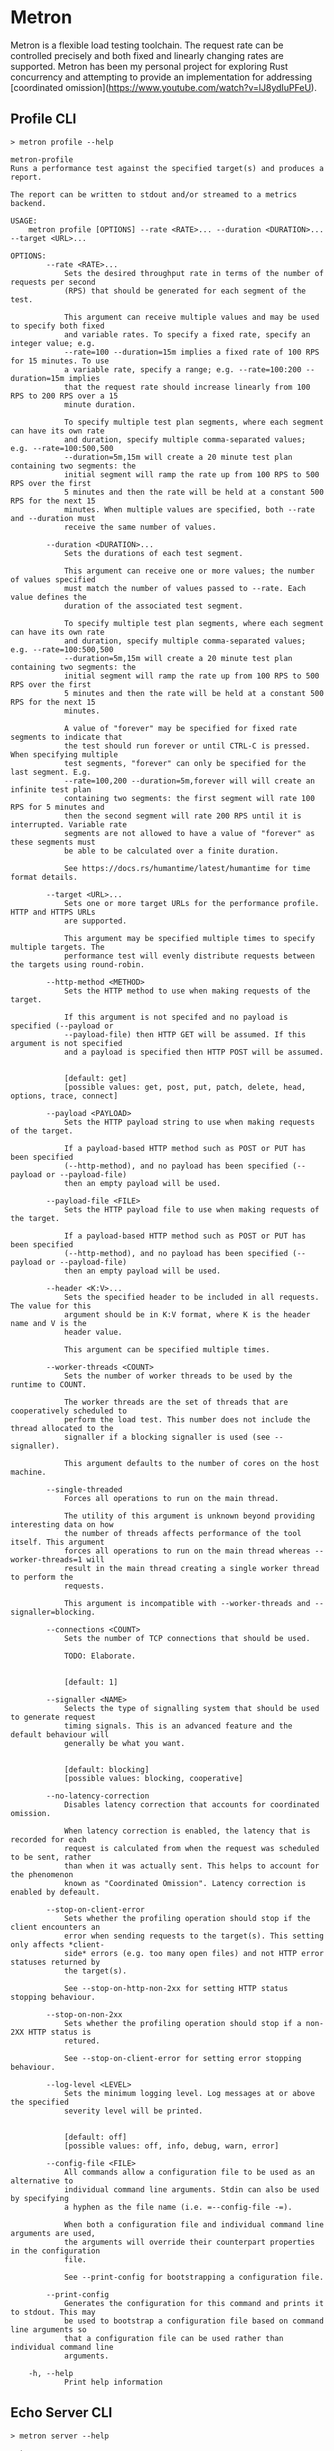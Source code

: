 * Metron
Metron is a flexible load testing toolchain. The request rate can be controlled precisely and both fixed and linearly changing rates are supported. Metron has been my personal project for exploring Rust concurrency and attempting to provide an implementation for addressing [coordinated omission](https://www.youtube.com/watch?v=lJ8ydIuPFeU).

** Profile CLI
#+begin_example
> metron profile --help

metron-profile
Runs a performance test against the specified target(s) and produces a report.

The report can be written to stdout and/or streamed to a metrics backend.

USAGE:
    metron profile [OPTIONS] --rate <RATE>... --duration <DURATION>... --target <URL>...

OPTIONS:
        --rate <RATE>...
            Sets the desired throughput rate in terms of the number of requests per second
            (RPS) that should be generated for each segment of the test.

            This argument can receive multiple values and may be used to specify both fixed
            and variable rates. To specify a fixed rate, specify an integer value; e.g.
            --rate=100 --duration=15m implies a fixed rate of 100 RPS for 15 minutes. To use
            a variable rate, specify a range; e.g. --rate=100:200 --duration=15m implies
            that the request rate should increase linearly from 100 RPS to 200 RPS over a 15
            minute duration.

            To specify multiple test plan segments, where each segment can have its own rate
            and duration, specify multiple comma-separated values; e.g. --rate=100:500,500
            --duration=5m,15m will create a 20 minute test plan containing two segments: the
            initial segment will ramp the rate up from 100 RPS to 500 RPS over the first
            5 minutes and then the rate will be held at a constant 500 RPS for the next 15
            minutes. When multiple values are specified, both --rate and --duration must
            receive the same number of values.

        --duration <DURATION>...
            Sets the durations of each test segment.

            This argument can receive one or more values; the number of values specified
            must match the number of values passed to --rate. Each value defines the
            duration of the associated test segment.

            To specify multiple test plan segments, where each segment can have its own rate
            and duration, specify multiple comma-separated values; e.g. --rate=100:500,500
            --duration=5m,15m will create a 20 minute test plan containing two segments: the
            initial segment will ramp the rate up from 100 RPS to 500 RPS over the first
            5 minutes and then the rate will be held at a constant 500 RPS for the next 15
            minutes.

            A value of "forever" may be specified for fixed rate segments to indicate that
            the test should run forever or until CTRL-C is pressed. When specifying multiple
            test segments, "forever" can only be specified for the last segment. E.g.
            --rate=100,200 --duration=5m,forever will will create an infinite test plan
            containing two segments: the first segment will rate 100 RPS for 5 minutes and
            then the second segment will rate 200 RPS until it is interrupted. Variable rate
            segments are not allowed to have a value of "forever" as these segments must
            be able to be calculated over a finite duration.

            See https://docs.rs/humantime/latest/humantime for time format details.

        --target <URL>...
            Sets one or more target URLs for the performance profile. HTTP and HTTPS URLs
            are supported.

            This argument may be specified multiple times to specify multiple targets. The
            performance test will evenly distribute requests between the targets using round-robin.

        --http-method <METHOD>
            Sets the HTTP method to use when making requests of the target.

            If this argument is not specifed and no payload is specified (--payload or
            --payload-file) then HTTP GET will be assumed. If this argument is not specified
            and a payload is specified then HTTP POST will be assumed.


            [default: get]
            [possible values: get, post, put, patch, delete, head, options, trace, connect]

        --payload <PAYLOAD>
            Sets the HTTP payload string to use when making requests of the target.

            If a payload-based HTTP method such as POST or PUT has been specified
            (--http-method), and no payload has been specified (--payload or --payload-file)
            then an empty payload will be used.

        --payload-file <FILE>
            Sets the HTTP payload file to use when making requests of the target.

            If a payload-based HTTP method such as POST or PUT has been specified
            (--http-method), and no payload has been specified (--payload or --payload-file)
            then an empty payload will be used.

        --header <K:V>...
            Sets the specified header to be included in all requests. The value for this
            argument should be in K:V format, where K is the header name and V is the
            header value.

            This argument can be specified multiple times.

        --worker-threads <COUNT>
            Sets the number of worker threads to be used by the runtime to COUNT.

            The worker threads are the set of threads that are cooperatively scheduled to
            perform the load test. This number does not include the thread allocated to the
            signaller if a blocking signaller is used (see --signaller).

            This argument defaults to the number of cores on the host machine.

        --single-threaded
            Forces all operations to run on the main thread.

            The utility of this argument is unknown beyond providing interesting data on how
            the number of threads affects performance of the tool itself. This argument
            forces all operations to run on the main thread whereas --worker-threads=1 will
            result in the main thread creating a single worker thread to perform the
            requests.

            This argument is incompatible with --worker-threads and --signaller=blocking.

        --connections <COUNT>
            Sets the number of TCP connections that should be used.

            TODO: Elaborate.


            [default: 1]

        --signaller <NAME>
            Selects the type of signalling system that should be used to generate request
            timing signals. This is an advanced feature and the default behaviour will
            generally be what you want.


            [default: blocking]
            [possible values: blocking, cooperative]

        --no-latency-correction
            Disables latency correction that accounts for coordinated omission.

            When latency correction is enabled, the latency that is recorded for each
            request is calculated from when the request was scheduled to be sent, rather
            than when it was actually sent. This helps to account for the phenomenon
            known as "Coordinated Omission". Latency correction is enabled by defeault.

        --stop-on-client-error
            Sets whether the profiling operation should stop if the client encounters an
            error when sending requests to the target(s). This setting only affects *client-
            side* errors (e.g. too many open files) and not HTTP error statuses returned by
            the target(s).

            See --stop-on-http-non-2xx for setting HTTP status stopping behaviour.

        --stop-on-non-2xx
            Sets whether the profiling operation should stop if a non-2XX HTTP status is
            retured.

            See --stop-on-client-error for setting error stopping behaviour.

        --log-level <LEVEL>
            Sets the minimum logging level. Log messages at or above the specified
            severity level will be printed.


            [default: off]
            [possible values: off, info, debug, warn, error]

        --config-file <FILE>
            All commands allow a configuration file to be used as an alternative to
            individual command line arguments. Stdin can also be used by specifying
            a hyphen as the file name (i.e. =--config-file -=).

            When both a configuration file and individual command line arguments are used,
            the arguments will override their counterpart properties in the configuration
            file.

            See --print-config for bootstrapping a configuration file.

        --print-config
            Generates the configuration for this command and prints it to stdout. This may
            be used to bootstrap a configuration file based on command line arguments so
            that a configuration file can be used rather than individual command line
            arguments.

    -h, --help
            Print help information
#+end_example

** Echo Server CLI
#+begin_example
> metron server --help

metron-server
Runs an echo server that may be used within performance profile tests.

This command starts a echo server that may be configured in terms of its
responses, latency, and other properties.

USAGE:
    metron server [OPTIONS]

OPTIONS:
        --log-level <LEVEL>
            Sets the minimum logging level. Log messages at or above the specified
            severity level will be printed.


            [default: info]
            [possible values: off, info, debug, warn, error]

        --port <PORT>
            Sets the server listening port to PORT. Defaults to 8000.


            [default: 8000]

        --worker-threads <COUNT>
            Sets the number of worker threads to be used by the runtime to COUNT.

            If this value is not specified it will default to the number of cores on the
            host machine.

        --config-file <FILE>
            All commands allow a configuration file to be used as an alternative to
            individual command line arguments. Stdin can also be used by specifying
            a hyphen as the file name (i.e. `--config-file -`).

            When both a configuration file and individual command line arguments are used,
            the arguments will override their counterpart properties in the configuration
            file.

            See --print-config for bootstrapping a configuration file.

        --print-config
            Generates the configuration for this command and prints it to stdout. This may
            be used to bootstrap a configuration file based on command line arguments so
            that a configuration file can be used rather than individual command line
            arguments.

    -h, --help
            Print help information
#+end_example

